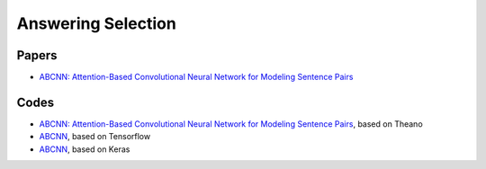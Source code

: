 
===================
Answering Selection
===================

Papers
------

* `ABCNN: Attention-Based Convolutional Neural Network for Modeling Sentence Pairs <https://arxiv.org/abs/1512.05193>`_


Codes
-----

* `ABCNN: Attention-Based Convolutional Neural Network for Modeling Sentence Pairs
  <https://github.com/yinwenpeng/Answer_Selection/tree/master/src>`_, based on Theano
* `ABCNN <https://github.com/galsang/ABCNN>`_, based on Tensorflow
* `ABCNN <https://github.com/phdowling/abcnn-keras>`_, based on Keras

